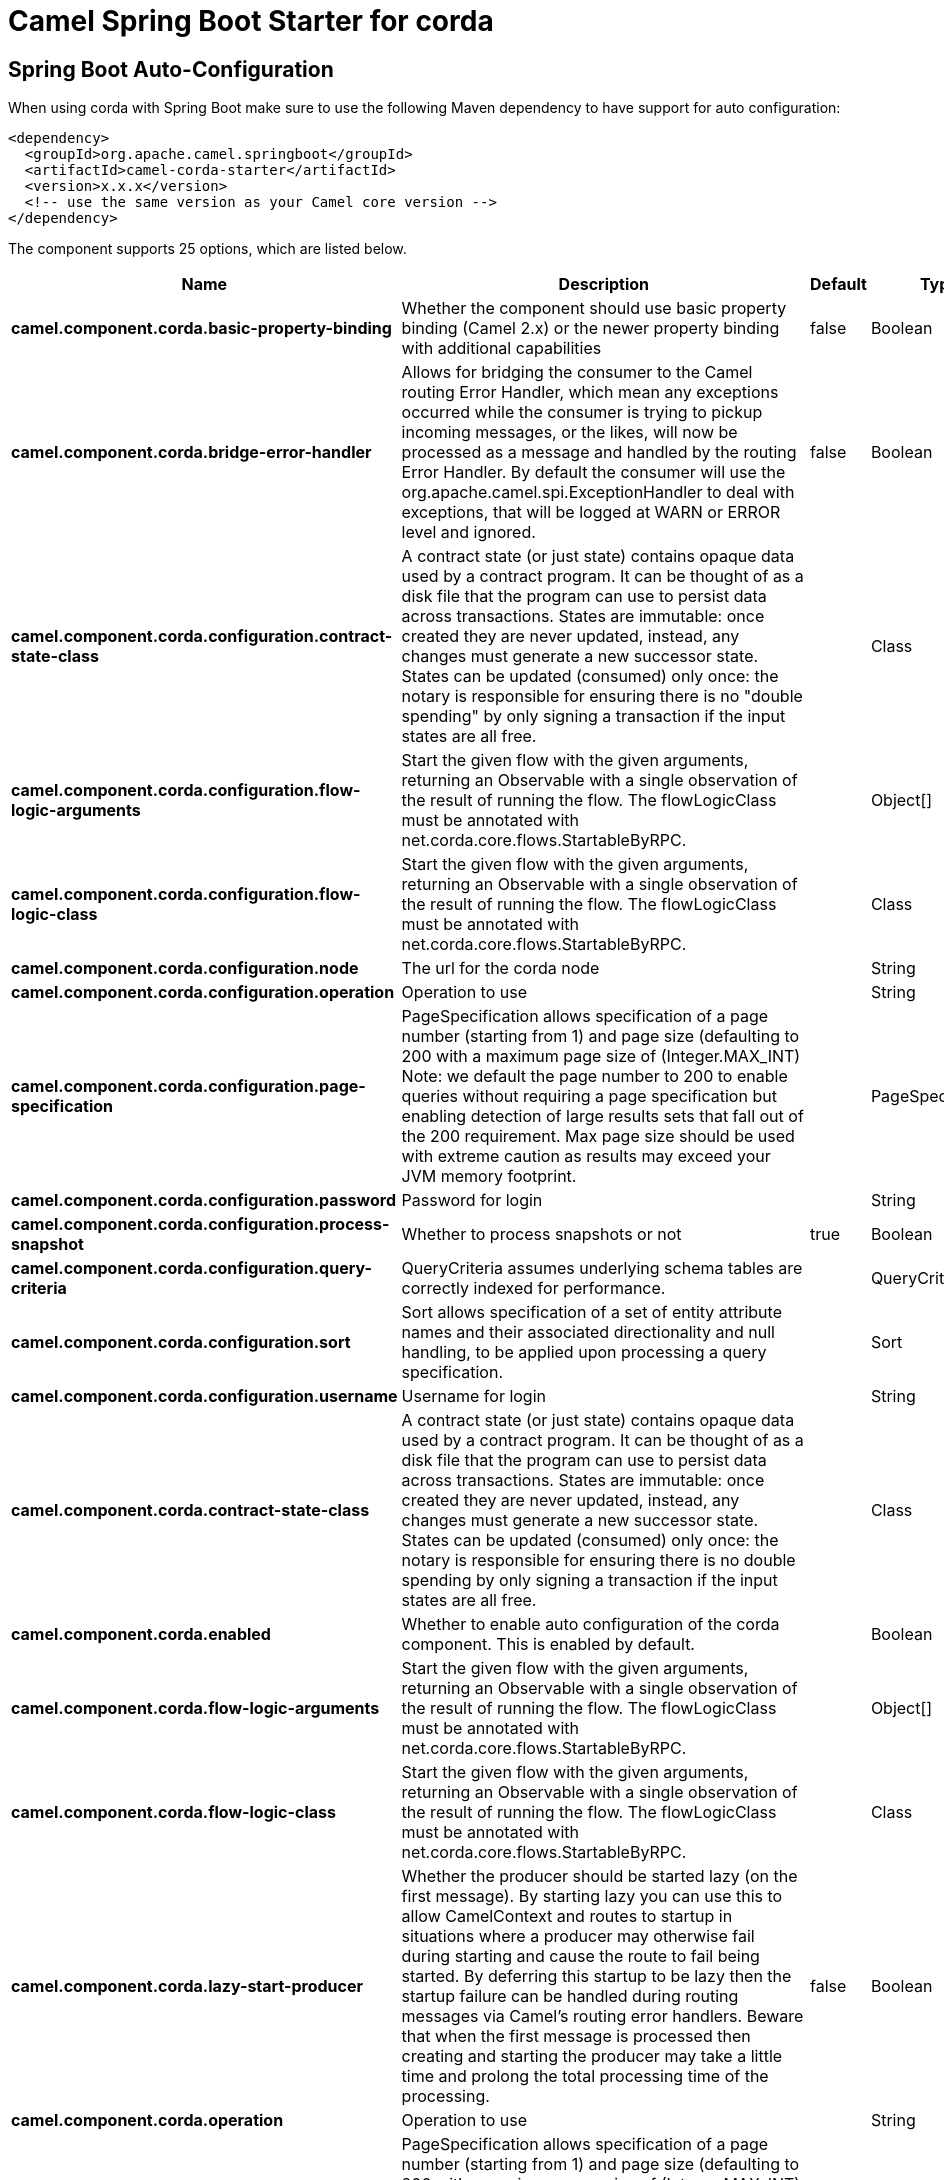 // spring-boot-auto-configure options: START
:page-partial:
:doctitle: Camel Spring Boot Starter for corda

== Spring Boot Auto-Configuration

When using corda with Spring Boot make sure to use the following Maven dependency to have support for auto configuration:

[source,xml]
----
<dependency>
  <groupId>org.apache.camel.springboot</groupId>
  <artifactId>camel-corda-starter</artifactId>
  <version>x.x.x</version>
  <!-- use the same version as your Camel core version -->
</dependency>
----


The component supports 25 options, which are listed below.



[width="100%",cols="2,5,^1,2",options="header"]
|===
| Name | Description | Default | Type
| *camel.component.corda.basic-property-binding* | Whether the component should use basic property binding (Camel 2.x) or the newer property binding with additional capabilities | false | Boolean
| *camel.component.corda.bridge-error-handler* | Allows for bridging the consumer to the Camel routing Error Handler, which mean any exceptions occurred while the consumer is trying to pickup incoming messages, or the likes, will now be processed as a message and handled by the routing Error Handler. By default the consumer will use the org.apache.camel.spi.ExceptionHandler to deal with exceptions, that will be logged at WARN or ERROR level and ignored. | false | Boolean
| *camel.component.corda.configuration.contract-state-class* | A contract state (or just state) contains opaque data used by a contract program. It can be thought of as a disk file that the program can use to persist data across transactions. States are immutable: once created they are never updated, instead, any changes must generate a new successor state. States can be updated (consumed) only once: the notary is responsible for ensuring there is no "double spending" by only signing a transaction if the input states are all free. |  | Class
| *camel.component.corda.configuration.flow-logic-arguments* | Start the given flow with the given arguments, returning an Observable with a single observation of the result of running the flow. The flowLogicClass must be annotated with net.corda.core.flows.StartableByRPC. |  | Object[]
| *camel.component.corda.configuration.flow-logic-class* | Start the given flow with the given arguments, returning an Observable with a single observation of the result of running the flow. The flowLogicClass must be annotated with net.corda.core.flows.StartableByRPC. |  | Class
| *camel.component.corda.configuration.node* | The url for the corda node |  | String
| *camel.component.corda.configuration.operation* | Operation to use |  | String
| *camel.component.corda.configuration.page-specification* | PageSpecification allows specification of a page number (starting from 1) and page size (defaulting to 200 with a maximum page size of (Integer.MAX_INT) Note: we default the page number to 200 to enable queries without requiring a page specification but enabling detection of large results sets that fall out of the 200 requirement. Max page size should be used with extreme caution as results may exceed your JVM memory footprint. |  | PageSpecification
| *camel.component.corda.configuration.password* | Password for login |  | String
| *camel.component.corda.configuration.process-snapshot* | Whether to process snapshots or not | true | Boolean
| *camel.component.corda.configuration.query-criteria* | QueryCriteria assumes underlying schema tables are correctly indexed for performance. |  | QueryCriteria
| *camel.component.corda.configuration.sort* | Sort allows specification of a set of entity attribute names and their associated directionality and null handling, to be applied upon processing a query specification. |  | Sort
| *camel.component.corda.configuration.username* | Username for login |  | String
| *camel.component.corda.contract-state-class* | A contract state (or just state) contains opaque data used by a contract program. It can be thought of as a disk file that the program can use to persist data across transactions. States are immutable: once created they are never updated, instead, any changes must generate a new successor state. States can be updated (consumed) only once: the notary is responsible for ensuring there is no double spending by only signing a transaction if the input states are all free. |  | Class
| *camel.component.corda.enabled* | Whether to enable auto configuration of the corda component. This is enabled by default. |  | Boolean
| *camel.component.corda.flow-logic-arguments* | Start the given flow with the given arguments, returning an Observable with a single observation of the result of running the flow. The flowLogicClass must be annotated with net.corda.core.flows.StartableByRPC. |  | Object[]
| *camel.component.corda.flow-logic-class* | Start the given flow with the given arguments, returning an Observable with a single observation of the result of running the flow. The flowLogicClass must be annotated with net.corda.core.flows.StartableByRPC. |  | Class
| *camel.component.corda.lazy-start-producer* | Whether the producer should be started lazy (on the first message). By starting lazy you can use this to allow CamelContext and routes to startup in situations where a producer may otherwise fail during starting and cause the route to fail being started. By deferring this startup to be lazy then the startup failure can be handled during routing messages via Camel's routing error handlers. Beware that when the first message is processed then creating and starting the producer may take a little time and prolong the total processing time of the processing. | false | Boolean
| *camel.component.corda.operation* | Operation to use |  | String
| *camel.component.corda.page-specification* | PageSpecification allows specification of a page number (starting from 1) and page size (defaulting to 200 with a maximum page size of (Integer.MAX_INT) Note: we default the page number to 200 to enable queries without requiring a page specification but enabling detection of large results sets that fall out of the 200 requirement. Max page size should be used with extreme caution as results may exceed your JVM memory footprint. The option is a net.corda.core.node.services.vault.PageSpecification type. |  | String
| *camel.component.corda.password* | Password for login |  | String
| *camel.component.corda.process-snapshot* | Whether to process snapshots or not | true | Boolean
| *camel.component.corda.query-criteria* | QueryCriteria assumes underlying schema tables are correctly indexed for performance. The option is a net.corda.core.node.services.vault.QueryCriteria type. |  | String
| *camel.component.corda.sort* | Sort allows specification of a set of entity attribute names and their associated directionality and null handling, to be applied upon processing a query specification. |  | Sort
| *camel.component.corda.username* | Username for login |  | String
|===
// spring-boot-auto-configure options: END
